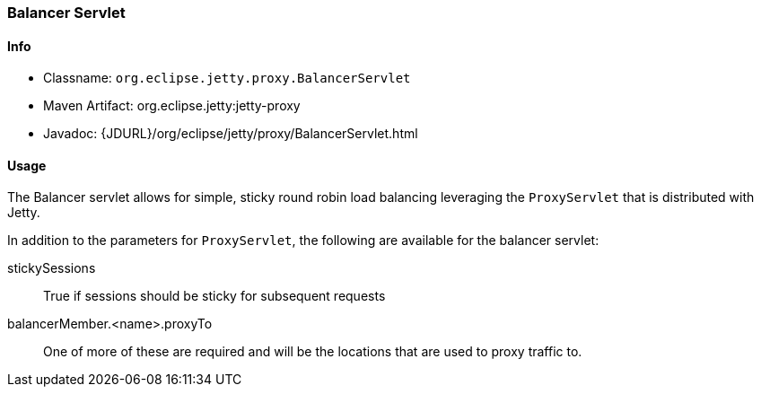 //
//  ========================================================================
//  Copyright (c) 1995-2021 Mort Bay Consulting Pty Ltd and others.
//  ========================================================================
//  All rights reserved. This program and the accompanying materials
//  are made available under the terms of the Eclipse Public License v1.0
//  and Apache License v2.0 which accompanies this distribution.
//
//      The Eclipse Public License is available at
//      http://www.eclipse.org/legal/epl-v10.html
//
//      The Apache License v2.0 is available at
//      http://www.opensource.org/licenses/apache2.0.php
//
//  You may elect to redistribute this code under either of these licenses.
//  ========================================================================
//

[[balancer-servlet]]
=== Balancer Servlet

[[balancer-servlet-metadata]]
==== Info

* Classname: `org.eclipse.jetty.proxy.BalancerServlet`
* Maven Artifact: org.eclipse.jetty:jetty-proxy
* Javadoc: {JDURL}/org/eclipse/jetty/proxy/BalancerServlet.html

[[balancer-servlet-usage]]
==== Usage

The Balancer servlet allows for simple, sticky round robin load balancing leveraging the `ProxyServlet` that is distributed with Jetty.

In addition to the parameters for `ProxyServlet`, the following are available for the balancer servlet:

stickySessions::
True if sessions should be sticky for subsequent requests
balancerMember.<name>.proxyTo::
One of more of these are required and will be the locations that are used to proxy traffic to.
